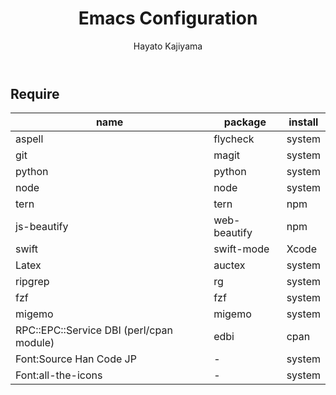 #+TITLE: Emacs Configuration
#+AUTHOR: Hayato Kajiyama
#+EMAIL: kaji1216@gmail.com

** Require
| name                                     | package      | install |
|------------------------------------------+--------------+---------|
| aspell                                   | flycheck     | system  |
| git                                      | magit        | system  |
| python                                   | python       | system  |
| node                                     | node         | system  |
| tern                                     | tern         | npm     |
| js-beautify                              | web-beautify | npm     |
| swift                                    | swift-mode   | Xcode   |
| Latex                                    | auctex       | system  |
| ripgrep                                  | rg           | system  |
| fzf                                      | fzf          | system  |
| migemo                                   | migemo       | system  |
| RPC::EPC::Service DBI (perl/cpan module) | edbi         | cpan    |
| Font:Source Han Code JP                  | -            | system  |
| Font:all-the-icons                       | -            | system  |




